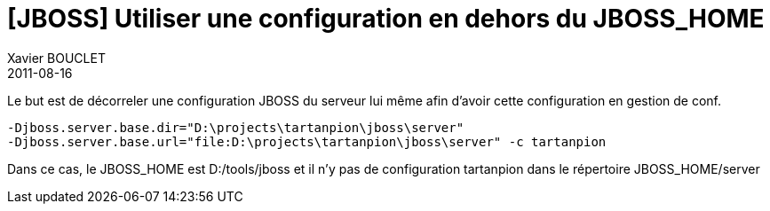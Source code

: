 = [JBOSS] Utiliser une configuration en dehors du JBOSS_HOME
Xavier BOUCLET
2011-08-16
:jbake-type: post
:jbake-status: published
:jbake-tags: blog, asciidoc
:idprefix:

Le but est de décorreler une configuration JBOSS du serveur lui même afin d'avoir cette configuration en gestion de conf.

    -Djboss.server.base.dir="D:\projects\tartanpion\jboss\server"
    -Djboss.server.base.url="file:D:\projects\tartanpion\jboss\server" -c tartanpion

Dans ce cas, le JBOSS_HOME est D:/tools/jboss et il n'y pas de configuration tartanpion dans le répertoire JBOSS_HOME/server